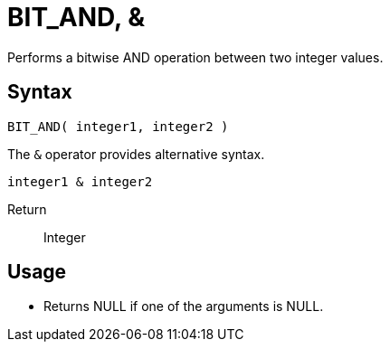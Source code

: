 ////
Licensed to the Apache Software Foundation (ASF) under one
or more contributor license agreements.  See the NOTICE file
distributed with this work for additional information
regarding copyright ownership.  The ASF licenses this file
to you under the Apache License, Version 2.0 (the
"License"); you may not use this file except in compliance
with the License.  You may obtain a copy of the License at
  http://www.apache.org/licenses/LICENSE-2.0
Unless required by applicable law or agreed to in writing,
software distributed under the License is distributed on an
"AS IS" BASIS, WITHOUT WARRANTIES OR CONDITIONS OF ANY
KIND, either express or implied.  See the License for the
specific language governing permissions and limitations
under the License.
////
= BIT_AND, &

Performs a bitwise AND operation between two integer values.

== Syntax
----
BIT_AND( integer1, integer2 ) 
----

The `&` operator provides alternative syntax.
----
integer1 & integer2
----
Return:: Integer

== Usage

* Returns NULL if one of the arguments is NULL.